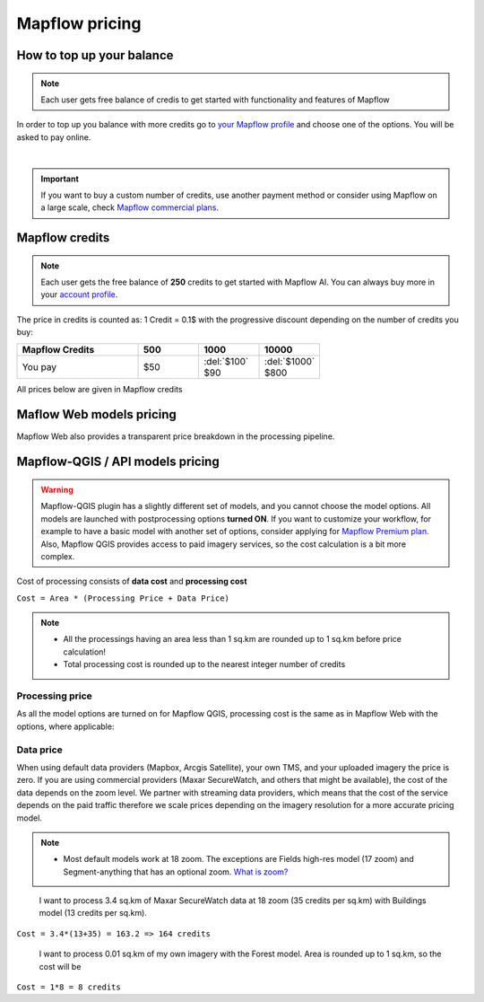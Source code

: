 Mapflow pricing
===============


How to top up your balance
--------------------------

.. note::
   Each user gets free balance of credis to get started with functionality and features of Mapflow

In order to top up you balance with more credits go to `your Mapflow profile <https://app.mapflow.ai/account/balance>`_ and choose one of the options.
You will be asked to pay online.

.. image:: _static/topup.png
   :alt: Top up you balance
   :align: center
   :width: 15cm
   :class: with-border no-scaled-link

|

.. important::
   If you want to buy a custom number of credits, use another payment method or consider using Mapflow on a large scale, check `Mapflow commercial plans <https://mapflow.ai/pricing>`_.


Mapflow credits
---------------

.. note::
   Each user gets the free balance of **250** credits to get started with Mapflow AI.
   You can always buy more in your `account profile <https://app.mapflow.ai/account/balance>`_.

The price in credits is counted as:
1 Credit = 0.1$ with the progressive discount depending on the number of credits you buy:

.. list-table::
   :widths: 30 15 15 15
   :header-rows: 1

   * - Mapflow Credits
     - 500
     - 1000
     - 10000
   * - You pay
     - $50
     - | :del:`$100`
       | $90
     - | :del:`$1000`
       | $800

All prices below are given in Mapflow credits

Maflow Web models pricing
-------------------------

.. csv-table::
  :file: _static/csv/web_processing_prices.csv
  :header-rows: 1
  :class: longtable
  :widths: 1 1 1

Mapflow Web also provides a transparent price breakdown in the processing pipeline.

Mapflow-QGIS / API models pricing
----------------------------------

.. warning::
   Mapflow-QGIS plugin has a slightly different set of models, and you cannot choose the model options.
   All models are launched with postprocessing options **turned ON**.
   If you want to customize your workflow, for example to have a basic model with another set of options, consider
   applying for `Mapflow Premium plan <https://mapflow.ai/pricing>`_.
   Also, Mapflow QGIS provides access to paid imagery services, so the cost calculation is a bit more complex.

Cost of processing consists of **data cost** and **processing cost**

``Cost = Area * (Processing Price + Data Price)``

.. note::
   * All the processings having an area less than 1 sq.km are rounded up to 1 sq.km before price calculation!
   * Total processing cost is rounded up to the nearest integer number of credits

Processing price
~~~~~~~~~~~~~~~~

As all the model options are turned on for Mapflow QGIS,
processing cost is the same as in Mapflow Web with the options, where applicable:

.. csv-table::
  :file: _static/csv/api_processing_prices.csv
  :header-rows: 1
  :class: longtable
  :widths: 1 1 1

Data price
~~~~~~~~~~
When using default data providers (Mapbox, Arcgis Satellite), your own TMS, and your uploaded imagery the price is zero.
If you are using commercial providers (Maxar SecureWatch, and others that might be available), the cost of the data depends on the zoom level. We partner with streaming data providers, which means that the cost of the service depends on the paid traffic therefore we scale prices depending on the imagery resolution for a more accurate pricing model.

.. csv-table::
  :file: _static/csv/data_prices.csv
  :header-rows: 1
  :class: longtable
  :widths: 20 10 10 10

.. note::
   * Most default models work at 18 zoom. The exceptions are Fields high-res model (17 zoom) and Segment-anything that has an optional zoom. `What is zoom? <https://wiki.openstreetmap.org/wiki/Zoom_levels>`_

.. epigraph::
    I want to process 3.4 sq.km of Maxar SecureWatch data at 18 zoom
    (35 credits per sq.km) with Buildings model
    (13 credits per sq.km).
    
``Cost = 3.4*(13+35) = 163.2 => 164 credits``

.. epigraph::
    I want to process 0.01 sq.km of my own imagery
    with the Forest model.
    Area is rounded up to 1 sq.km, so the cost will be 
    
``Cost = 1*8 = 8 credits``